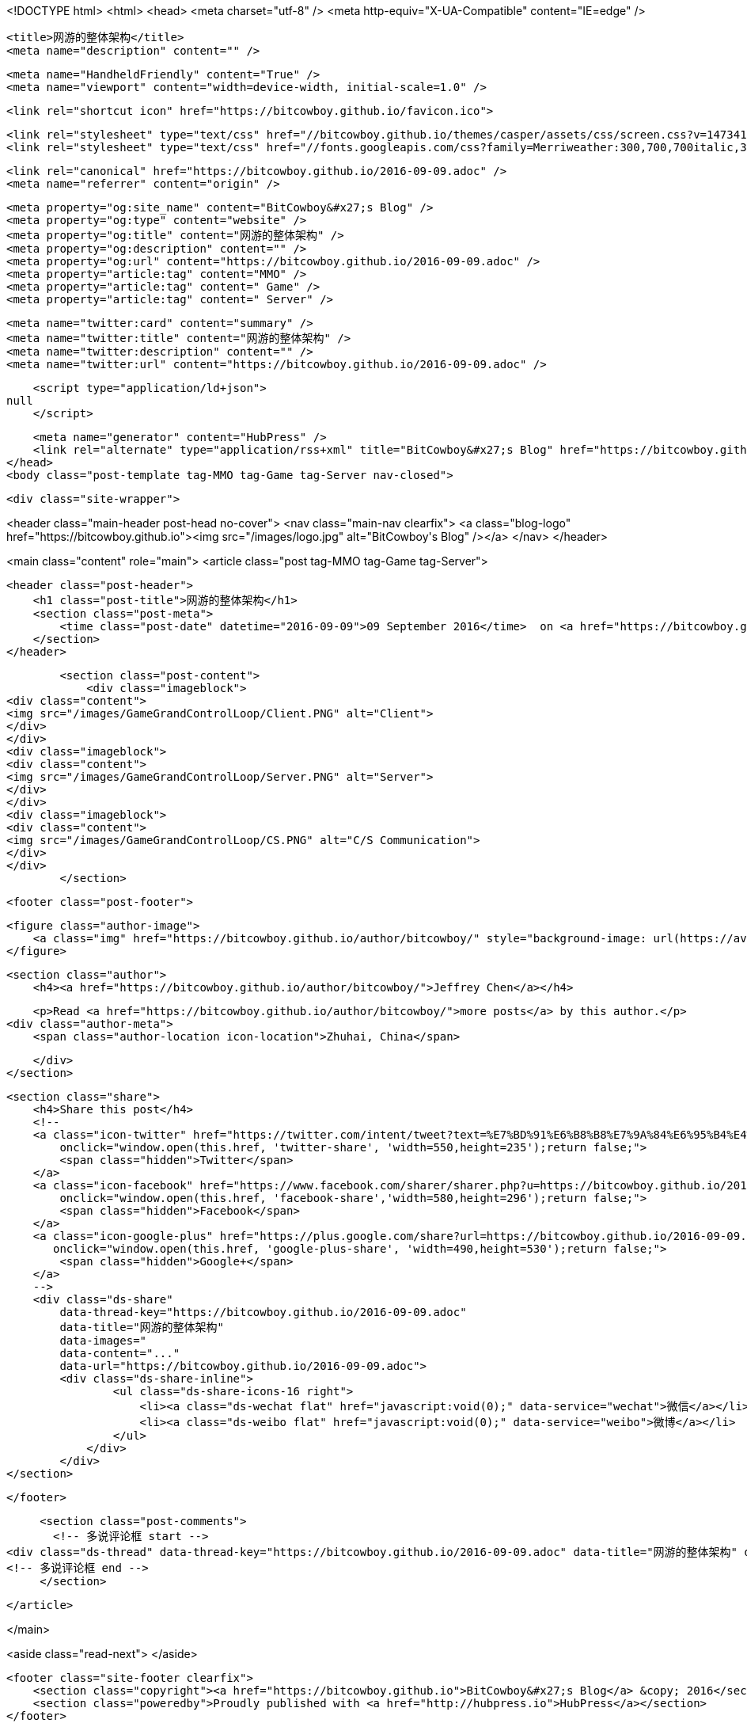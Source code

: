 <!DOCTYPE html>
<html>
<head>
    <meta charset="utf-8" />
    <meta http-equiv="X-UA-Compatible" content="IE=edge" />

    <title>网游的整体架构</title>
    <meta name="description" content="" />

    <meta name="HandheldFriendly" content="True" />
    <meta name="viewport" content="width=device-width, initial-scale=1.0" />

    <link rel="shortcut icon" href="https://bitcowboy.github.io/favicon.ico">

    <link rel="stylesheet" type="text/css" href="//bitcowboy.github.io/themes/casper/assets/css/screen.css?v=1473419457568" />
    <link rel="stylesheet" type="text/css" href="//fonts.googleapis.com/css?family=Merriweather:300,700,700italic,300italic|Open+Sans:700,400" />

    <link rel="canonical" href="https://bitcowboy.github.io/2016-09-09.adoc" />
    <meta name="referrer" content="origin" />
    
    <meta property="og:site_name" content="BitCowboy&#x27;s Blog" />
    <meta property="og:type" content="website" />
    <meta property="og:title" content="网游的整体架构" />
    <meta property="og:description" content="" />
    <meta property="og:url" content="https://bitcowboy.github.io/2016-09-09.adoc" />
    <meta property="article:tag" content="MMO" />
    <meta property="article:tag" content=" Game" />
    <meta property="article:tag" content=" Server" />
    
    <meta name="twitter:card" content="summary" />
    <meta name="twitter:title" content="网游的整体架构" />
    <meta name="twitter:description" content="" />
    <meta name="twitter:url" content="https://bitcowboy.github.io/2016-09-09.adoc" />
    
    <script type="application/ld+json">
null
    </script>

    <meta name="generator" content="HubPress" />
    <link rel="alternate" type="application/rss+xml" title="BitCowboy&#x27;s Blog" href="https://bitcowboy.github.io/rss/" />
</head>
<body class="post-template tag-MMO tag-Game tag-Server nav-closed">

    

    <div class="site-wrapper">

        


<header class="main-header post-head no-cover">
    <nav class="main-nav  clearfix">
        <a class="blog-logo" href="https://bitcowboy.github.io"><img src="/images/logo.jpg" alt="BitCowboy&#x27;s Blog" /></a>
    </nav>
</header>

<main class="content" role="main">
    <article class="post tag-MMO tag-Game tag-Server">

        <header class="post-header">
            <h1 class="post-title">网游的整体架构</h1>
            <section class="post-meta">
                <time class="post-date" datetime="2016-09-09">09 September 2016</time>  on <a href="https://bitcowboy.github.io/tag/MMO/">MMO</a>, <a href="https://bitcowboy.github.io/tag/Game/"> Game</a>, <a href="https://bitcowboy.github.io/tag/Server/"> Server</a>
            </section>
        </header>

        <section class="post-content">
            <div class="imageblock">
<div class="content">
<img src="/images/GameGrandControlLoop/Client.PNG" alt="Client">
</div>
</div>
<div class="imageblock">
<div class="content">
<img src="/images/GameGrandControlLoop/Server.PNG" alt="Server">
</div>
</div>
<div class="imageblock">
<div class="content">
<img src="/images/GameGrandControlLoop/CS.PNG" alt="C/S Communication">
</div>
</div>
        </section>

        <footer class="post-footer">


            <figure class="author-image">
                <a class="img" href="https://bitcowboy.github.io/author/bitcowboy/" style="background-image: url(https://avatars.githubusercontent.com/u/2291013?v&#x3D;3)"><span class="hidden">Jeffrey Chen's Picture</span></a>
            </figure>

            <section class="author">
                <h4><a href="https://bitcowboy.github.io/author/bitcowboy/">Jeffrey Chen</a></h4>

                    <p>Read <a href="https://bitcowboy.github.io/author/bitcowboy/">more posts</a> by this author.</p>
                <div class="author-meta">
                    <span class="author-location icon-location">Zhuhai, China</span>
                    
                </div>
            </section>


            <section class="share">
                <h4>Share this post</h4>
                <!--
                <a class="icon-twitter" href="https://twitter.com/intent/tweet?text=%E7%BD%91%E6%B8%B8%E7%9A%84%E6%95%B4%E4%BD%93%E6%9E%B6%E6%9E%84&amp;url=https://bitcowboy.github.io/2016-09-09.adoc"
                    onclick="window.open(this.href, 'twitter-share', 'width=550,height=235');return false;">
                    <span class="hidden">Twitter</span>
                </a>
                <a class="icon-facebook" href="https://www.facebook.com/sharer/sharer.php?u=https://bitcowboy.github.io/2016-09-09.adoc"
                    onclick="window.open(this.href, 'facebook-share','width=580,height=296');return false;">
                    <span class="hidden">Facebook</span>
                </a>
                <a class="icon-google-plus" href="https://plus.google.com/share?url=https://bitcowboy.github.io/2016-09-09.adoc"
                   onclick="window.open(this.href, 'google-plus-share', 'width=490,height=530');return false;">
                    <span class="hidden">Google+</span>
                </a>
                -->
                <div class="ds-share" 
                	data-thread-key="https://bitcowboy.github.io/2016-09-09.adoc" 
                	data-title="网游的整体架构" 
                	data-images=" 
                	data-content="..." 
                	data-url="https://bitcowboy.github.io/2016-09-09.adoc">
                    <div class="ds-share-inline">
                    	<ul class="ds-share-icons-16 right">
              	            <li><a class="ds-wechat flat" href="javascript:void(0);" data-service="wechat">微信</a></li>
              	            <li><a class="ds-weibo flat" href="javascript:void(0);" data-service="weibo">微博</a></li>
              	        </ul>
              	    </div>
              	</div>
            </section>

        </footer>

        
        <section class="post-comments">
          <!-- 多说评论框 start -->
	  <div class="ds-thread" data-thread-key="https://bitcowboy.github.io/2016-09-09.adoc" data-title="网游的整体架构" data-url="https://bitcowboy.github.io/2016-09-09.adoc"></div>
	  <!-- 多说评论框 end -->
        </section>

    </article>

</main>

<aside class="read-next">
</aside>



        <footer class="site-footer clearfix">
            <section class="copyright"><a href="https://bitcowboy.github.io">BitCowboy&#x27;s Blog</a> &copy; 2016</section>
            <section class="poweredby">Proudly published with <a href="http://hubpress.io">HubPress</a></section>
        </footer>

    </div>

    <script type="text/javascript" src="https://code.jquery.com/jquery-1.12.0.min.js"></script>
    <script src="//cdnjs.cloudflare.com/ajax/libs/jquery/2.1.3/jquery.min.js?v="></script> <script src="//cdnjs.cloudflare.com/ajax/libs/moment.js/2.9.0/moment-with-locales.min.js?v="></script> <script src="//cdnjs.cloudflare.com/ajax/libs/highlight.js/8.4/highlight.min.js?v="></script> 
      <script type="text/javascript">
        jQuery( document ).ready(function() {
          // change date with ago
          jQuery('ago.ago').each(function(){
            var element = jQuery(this).parent();
            element.html( moment(element.text()).fromNow());
          });
        });

        hljs.initHighlightingOnLoad();
      </script>

    <script type="text/javascript" src="//bitcowboy.github.io/themes/casper/assets/js/jquery.fitvids.js?v=1473419457568"></script>
    <script type="text/javascript" src="//bitcowboy.github.io/themes/casper/assets/js/index.js?v=1473419457568"></script>

    <script>
    (function(i,s,o,g,r,a,m){i['GoogleAnalyticsObject']=r;i[r]=i[r]||function(){
      (i[r].q=i[r].q||[]).push(arguments)},i[r].l=1*new Date();a=s.createElement(o),
      m=s.getElementsByTagName(o)[0];a.async=1;a.src=g;m.parentNode.insertBefore(a,m)
    })(window,document,'script','//www.google-analytics.com/analytics.js','ga');

    ga('create', 'UA-83133120-1', 'auto');
    ga('send', 'pageview');

    </script>
    
    <!-- 多说公共JS代码 start (一个网页只需插入一次) -->
    <script type="text/javascript">
        var duoshuoQuery = {short_name:"bitcowboy"};
        (function() {
            var ds = document.createElement('script');
            ds.type = 'text/javascript';ds.async = true;
            ds.src = (document.location.protocol == 'https:' ? 'https:' : 'http:') + '//static.duoshuo.com/embed.js';
            ds.charset = 'UTF-8';
            (document.getElementsByTagName('head')[0] || document.getElementsByTagName('body')[0]).appendChild(ds);
        })();
	</script>
	<!-- 多说公共JS代码 end -->

</body>
</html>
